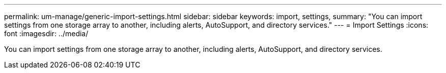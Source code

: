 ---
permalink: um-manage/generic-import-settings.html
sidebar: sidebar
keywords: import, settings,
summary: "You can import settings from one storage array to another, including alerts, AutoSupport, and directory services."
---
= Import Settings
:icons: font
:imagesdir: ../media/

[.lead]
You can import settings from one storage array to another, including alerts, AutoSupport, and directory services.
